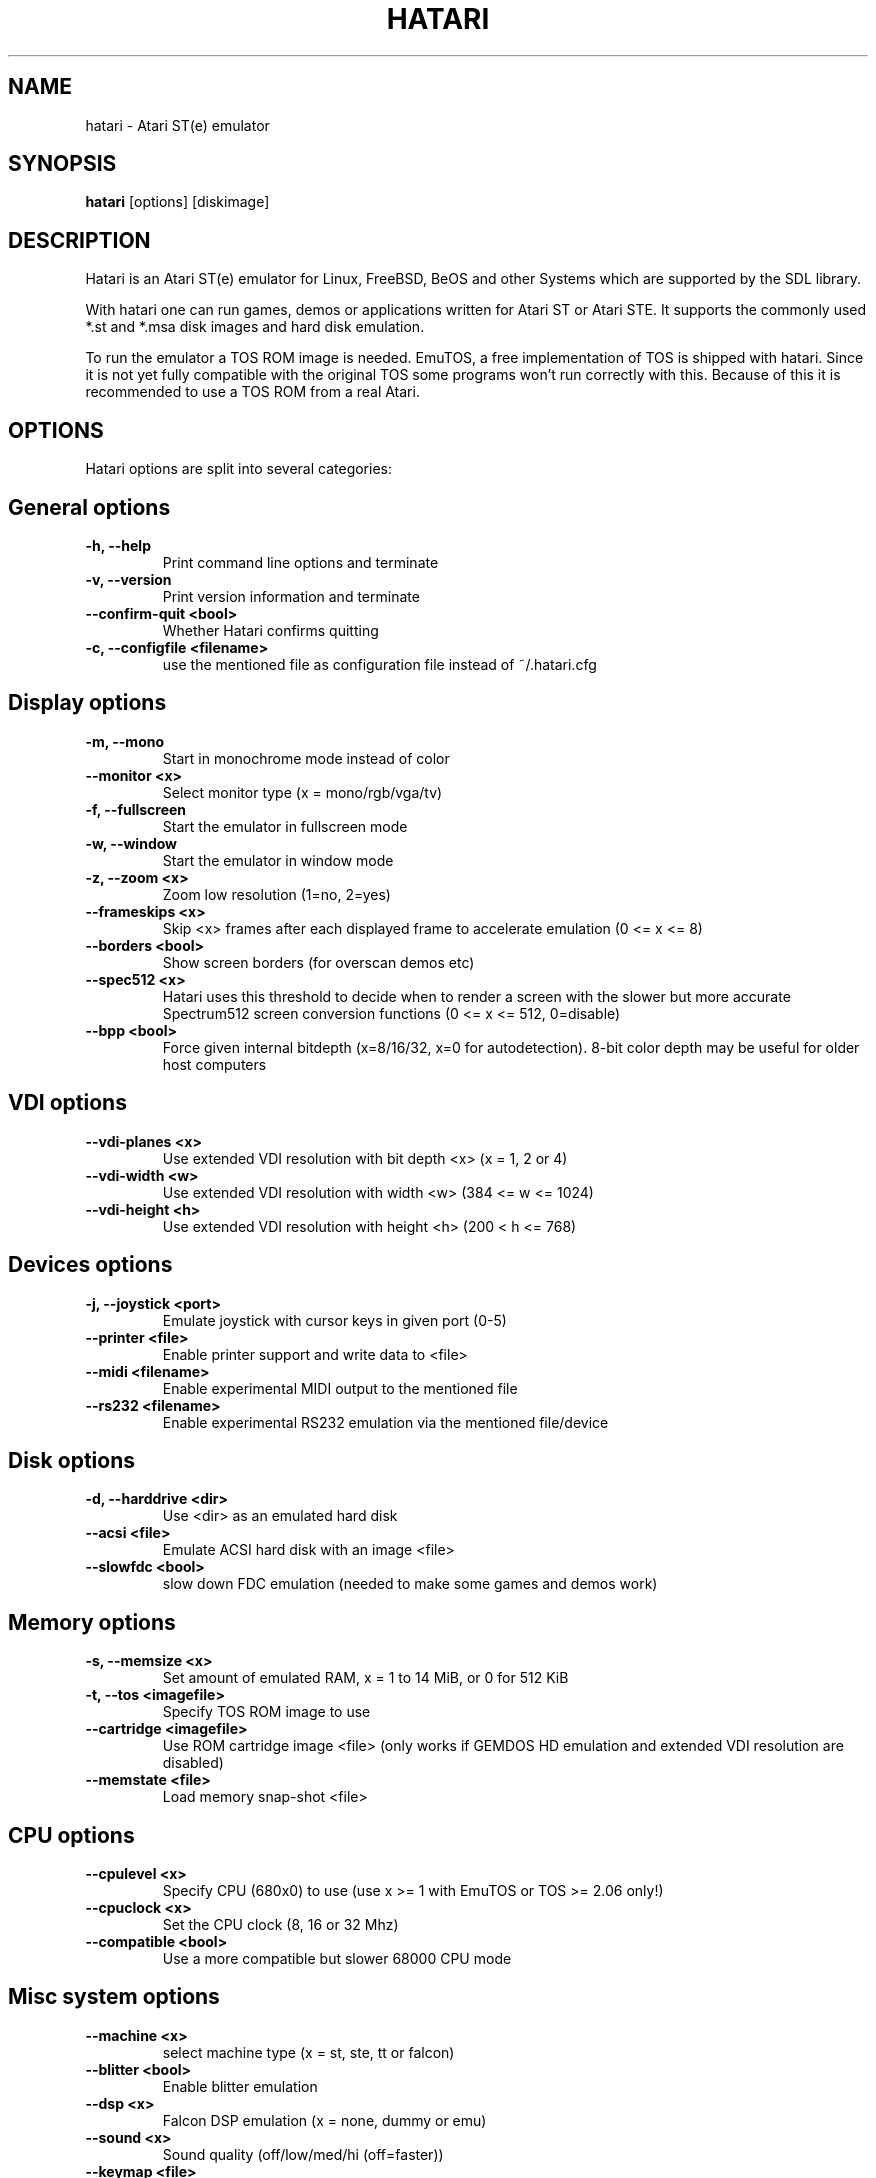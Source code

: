 .\" Hey, EMACS: -*- nroff -*-
.\" First parameter, NAME, should be all caps
.\" Second parameter, SECTION, should be 1-8, maybe w/ subsection
.\" other parameters are allowed: see man(7), man(1)
.TH "HATARI" "1" "2008-03-14" "Hatari" ""
.\" Please adjust this date whenever revising the manpage.

.SH "NAME"
hatari \- Atari ST(e) emulator
.SH "SYNOPSIS"
.B hatari
.RI  [options]
.RI  [diskimage]
.SH "DESCRIPTION"
Hatari is an Atari ST(e) emulator for Linux, FreeBSD, BeOS and other
Systems which are supported by the SDL library.
.PP
With hatari one can run games, demos or applications written for Atari
ST or Atari STE. It supports the commonly used *.st and *.msa disk
images and hard disk emulation.
.PP
To run the emulator a TOS ROM image is needed. EmuTOS, a free
implementation of TOS is shipped with hatari. Since it is not yet
fully compatible with the original TOS some programs won't run
correctly with this. Because of this it is recommended to use a TOS
ROM from a real Atari.
.SH "OPTIONS"
Hatari options are split into several categories:
.SH "General options"
.TP 
.B \-h, \-\-help
Print command line options and terminate
.TP 
.B \-v, \-\-version
Print version information and terminate
.TP 
.B \-\-confirm-quit <bool>
Whether Hatari confirms quitting
.TP 
.B \-c, \-\-configfile <filename>
use the mentioned file as configuration file instead of ~/.hatari.cfg
.SH "Display options"
.TP 
.B \-m, \-\-mono
Start in monochrome mode instead of color
.TP 
.B \-\-monitor <x>
Select monitor type (x = mono/rgb/vga/tv)
.TP 
.B \-f, \-\-fullscreen
Start the emulator in fullscreen mode
.TP 
.B \-w, \-\-window
Start the emulator in window mode
.TP 
.B \-z, \-\-zoom <x>
Zoom low resolution (1=no, 2=yes)
.TP 
.B \-\-frameskips <x>
Skip <x> frames after each displayed frame to accelerate emulation
(0 <= x <= 8)
.TP 
.B \-\-borders <bool>
Show screen borders (for overscan demos etc)
.TP
.B \-\-spec512 <x>
Hatari uses this threshold to decide when to render a screen with
the slower but more accurate Spectrum512 screen conversion functions
(0 <= x <= 512, 0=disable)
.TP
.B \-\-bpp <bool>
Force given internal bitdepth (x=8/16/32, x=0 for autodetection).
8-bit color depth may be useful for older host computers
.SH "VDI options"
.TP 
.B \-\-vdi\-planes <x>
Use extended VDI resolution with bit depth <x> (x = 1, 2 or 4)
.TP 
.B \-\-vdi\-width <w>
Use extended VDI resolution with width <w> (384 <= w <= 1024)
.TP 
.B \-\-vdi\-height <h>
Use extended VDI resolution with height <h> (200 < h <= 768)
.SH "Devices options"
.TP 
.B \-j, \-\-joystick <port>
Emulate joystick with cursor keys in given port (0-5)
.TP 
.B \-\-printer <file>
Enable printer support and write data to <file>
.TP 
.B \-\-midi <filename>
Enable experimental MIDI output to the mentioned file
.TP 
.B \-\-rs232 <filename>
Enable experimental RS232 emulation via the mentioned file/device
.SH "Disk options"
.TP 
.B \-d, \-\-harddrive <dir>
Use <dir> as an emulated hard disk
.TP 
.B \-\-acsi <file>
Emulate ACSI hard disk with an image <file>
.TP 
.B \-\-slowfdc <bool>
slow down FDC emulation (needed to make some games and demos work)
.SH "Memory options"
.TP 
.B \-s, \-\-memsize <x>
Set amount of emulated RAM, x = 1 to 14 MiB, or 0 for 512 KiB
.TP 
.B \-t, \-\-tos <imagefile>
Specify TOS ROM image to use
.TP 
.B \-\-cartridge <imagefile>
Use ROM cartridge image <file> (only works if GEMDOS HD emulation and
extended VDI resolution are disabled)
.TP 
.B \-\-memstate <file>
Load memory snap-shot <file>
.SH "CPU options"
.TP 
.B \-\-cpulevel <x>
Specify CPU (680x0) to use (use x >= 1 with EmuTOS or TOS >= 2.06 only!)
.TP 
.B \-\-cpuclock <x>
Set the CPU clock (8, 16 or 32 Mhz)
.TP 
.B \-\-compatible <bool>
Use a more compatible but slower 68000 CPU mode
.SH "Misc system options"
.TP 
.B \-\-machine <x>
select machine type (x = st, ste, tt or falcon)
.TP 
.B \-\-blitter <bool>
Enable blitter emulation
.TP 
.B \-\-dsp <x>
Falcon DSP emulation (x = none, dummy or emu)
.TP 
.B \-\-sound <x>
Sound quality (off/low/med/hi (off=faster))
.TP 
.B \-\-keymap <file>
load keyboard mapping from <file>
.SH "Debug options"
.TP 
.B \-D, \-\-debug <bool>
activate the simple builtin debugger
.TP
.B \-\-log <file>
Save log to <file> (can also be "stdout" or "stderr")
.TP
.B \-\-trace <trace1,...>
Activate debug traces, see \-\-trace help for tracing options
.SH "COMMANDS"
The shortcut keys can be configured in the configuration file.
The default settings are:
.TP
.B AltGr + a
record animation
.TP
.B AltGr + g
grab a screenshot
.TP
.B AltGr + i
boss key: leave full screen mode and iconify window
.TP
.B AltGr + j
activate joystick emulation via cursor keys
.TP
.B AltGr + m
(un-)lock the mouse into the window
.TP
.B AltGr + r
(warm) reset the ST
.TP
.B AltGr + c
coldreset the ST (same as the original power switch)
.TP
.B AltGr + s
enable/disable sound
.TP
.B AltGr + q
quit the emulator
.TP
.B AltGr + x
toggle normal/max speed
.TP
.B AltGr + y
enable/disable sound recording
.TP
.B AltGr + k
save memory snapshot
.TP
.B AltGr + l
load memory snapshot
.TP
.B F11
toggle between fullscreen and windowed mode
.TP
.B F12 
activate the hatari command GUI
.br
You may need to hold SHIFT down while in windowed mode.
.TP
.B Pause
will go to the debugger if it was activated with the \-\-debug option

.SH Emulated Atari ST keyboard
All other keys on the keyboard act as the normal Atari ST keys so
pressing SPACE on your PC will result in an emulated press of the
SPACE key on the ST. The following keys have special meanings:
.TP
.B  Alt
will act as the ST's ALTERNATE key
.TP
.B  left Ctrl
will act as the ST's CONTROL key
.TP
.B  Page Up
will emulate the ST's HELP key
.TP
.B  Page Down
will emulate the ST's UNDO key
.PP
.B AltGr
will act as
.B Alternate
as well as long as you do not press it together with a Hatari hotkey
combination. 

The 
.B right Ctrl
key is used as the fire button of the emulated joystick when you turn
on joystick emulation via keyboard. 

The cursor keys will act as the cursor keys on the Atari ST as long as
joystick emulation via keyboard has been turned off.

.SH "SEE ALSO"
The main program documentation, usually in /usr/share/doc/.
.PP
The homepage of hatari: http://hatari.sourceforge.net

.SH "FILES"
.TP
/etc/hatari.cfg (or /usr/local/etc/hatari.cfg)
the global configuration file of Hatari
.TP
~/.hatari.cfg
the user's personal Hatari configuration file
.TP
tos.img
The TOS ROM image will be loaded from the data directory of Hatari unless it
is specified on the command line or the configuration file.

.SH "AUTHOR"
This manual page was written by Marco Herrn <marco@mherrn.de>, for the
Debian project and later modified by Thomas Huth to suit the latest
version of Hatari.
